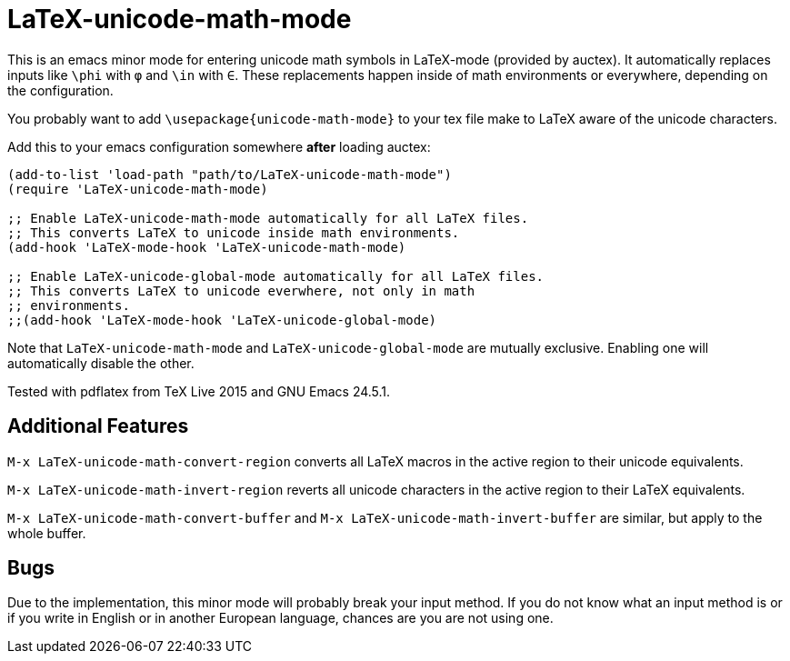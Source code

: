 = LaTeX-unicode-math-mode

This is an emacs minor mode for entering unicode math symbols in
LaTeX-mode (provided by auctex).  It automatically replaces inputs
like `\phi` with `φ` and `\in` with `∈`.  These replacements happen
inside of math environments or everywhere, depending on the
configuration.

You probably want to add `\usepackage{unicode-math-mode}` to your tex
file make to LaTeX aware of the unicode characters.

Add this to your emacs configuration somewhere *after* loading auctex:
----
(add-to-list 'load-path "path/to/LaTeX-unicode-math-mode")
(require 'LaTeX-unicode-math-mode)

;; Enable LaTeX-unicode-math-mode automatically for all LaTeX files.
;; This converts LaTeX to unicode inside math environments.
(add-hook 'LaTeX-mode-hook 'LaTeX-unicode-math-mode)

;; Enable LaTeX-unicode-global-mode automatically for all LaTeX files.
;; This converts LaTeX to unicode everwhere, not only in math
;; environments.
;;(add-hook 'LaTeX-mode-hook 'LaTeX-unicode-global-mode)
----

Note that `LaTeX-unicode-math-mode` and `LaTeX-unicode-global-mode`
are mutually exclusive.  Enabling one will automatically disable the
other.

Tested with pdflatex from TeX Live 2015 and GNU Emacs 24.5.1.

== Additional Features

`M-x LaTeX-unicode-math-convert-region` converts all LaTeX macros in
the active region to their unicode equivalents.

`M-x LaTeX-unicode-math-invert-region` reverts all unicode characters
in the active region to their LaTeX equivalents.

`M-x LaTeX-unicode-math-convert-buffer` and `M-x
LaTeX-unicode-math-invert-buffer` are similar, but apply to the whole
buffer.

== Bugs

Due to the implementation, this minor mode will probably break your
input method.  If you do not know what an input method is or if you
write in English or in another European language, chances are you are
not using one.
